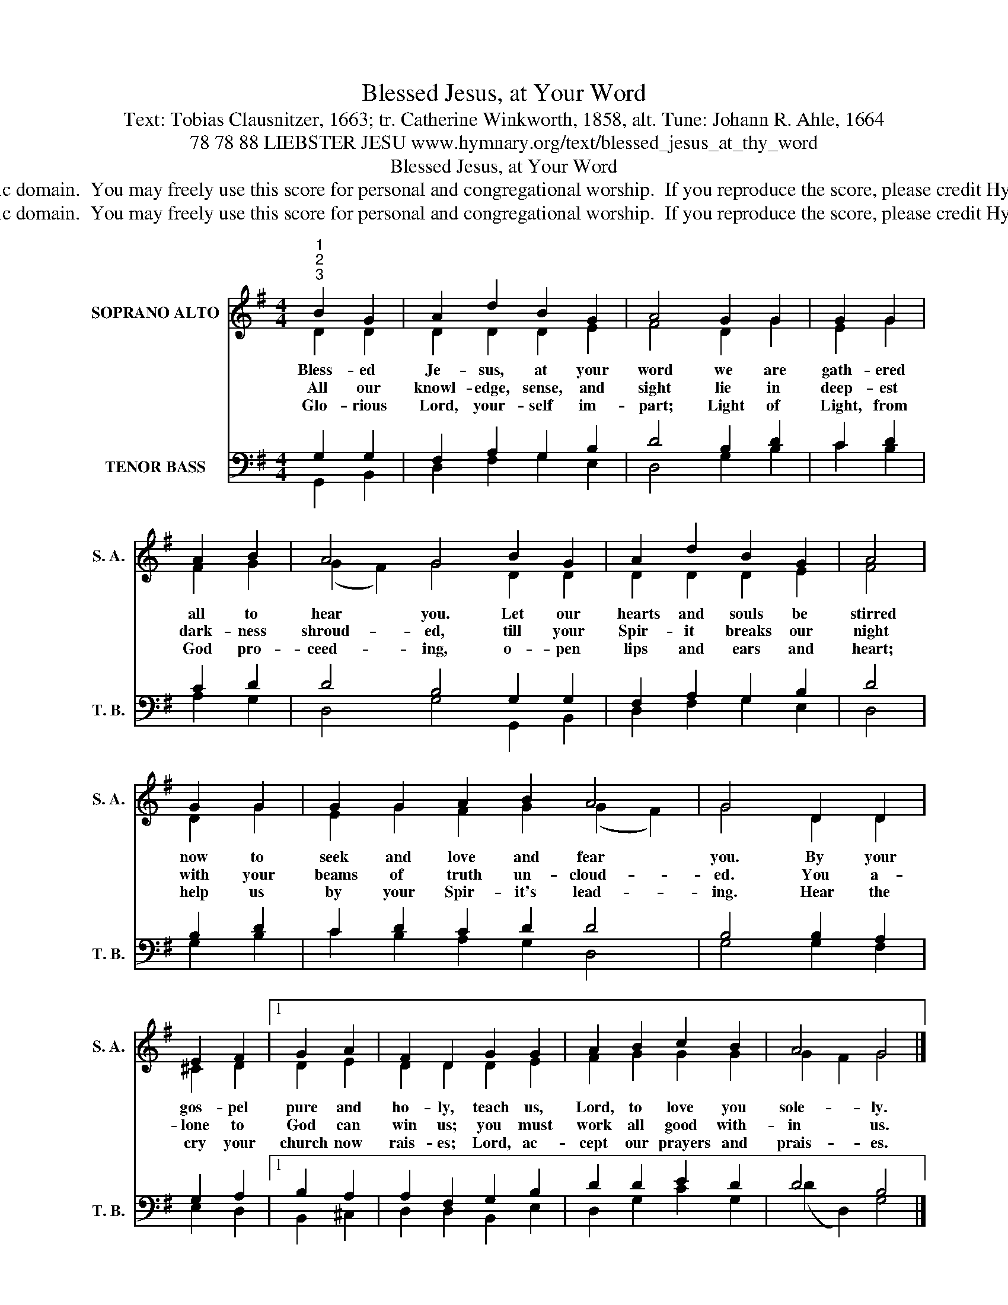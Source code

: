 X:1
T:Blessed Jesus, at Your Word
T:Text: Tobias Clausnitzer, 1663; tr. Catherine Winkworth, 1858, alt. Tune: Johann R. Ahle, 1664
T:78 78 88 LIEBSTER JESU www.hymnary.org/text/blessed_jesus_at_thy_word
T:Blessed Jesus, at Your Word
T:This hymn is in the public domain.  You may freely use this score for personal and congregational worship.  If you reproduce the score, please credit Hymnary.org as the source. 
T:This hymn is in the public domain.  You may freely use this score for personal and congregational worship.  If you reproduce the score, please credit Hymnary.org as the source. 
Z:This hymn is in the public domain.  You may freely use this score for personal and congregational worship.  If you reproduce the score, please credit Hymnary.org as the source.
%%score ( 1 2 ) ( 3 4 )
L:1/8
M:4/4
K:G
V:1 treble nm="SOPRANO ALTO" snm="S. A."
V:2 treble 
V:3 bass nm="TENOR BASS" snm="T. B."
V:4 bass 
V:1
"^1""^2""^3" B2 G2 | A2 d2 B2 G2 | A4 G2 G2 | G2 G2 | A2 B2 | A4 G4 B2 G2 | A2 d2 B2 G2 | A4 | %8
w: Bless- ed|Je- sus, at your|word we are|gath- ered|all to|hear you. Let our|hearts and souls be|stirred|
w: All our|knowl- edge, sense, and|sight lie in|deep- est|dark- ness|shroud- ed, till your|Spir- it breaks our|night|
w: Glo- rious|Lord, your- self im-|part; Light of|Light, from|God pro-|ceed- ing, o- pen|lips and ears and|heart;|
 G2 G2 | G2 G2 A2 B2 A4 | G4 D2 D2 | E2 F2 |1 G2 A2 | F2 D2 G2 G2 | A2 B2 c2 B2 | A4 G4 |] %16
w: now to|seek and love and fear|you. By your|gos- pel|pure and|ho- ly, teach us,|Lord, to love you|sole- ly.|
w: with your|beams of truth un- cloud-|ed. You a-|lone to|God can|win us; you must|work all good with-|in us.|
w: help us|by your Spir- it's lead-|ing. Hear the|cry your|church now|rais- es; Lord, ac-|cept our prayers and|prais- es.|
V:2
 D2 D2 | D2 D2 D2 E2 | F4 D2 G2 | E2 G2 | F2 G2 | (G2 F2) G4 D2 D2 | D2 D2 D2 E2 | F4 | D2 G2 | %9
 E2 G2 F2 G2 (G2 F2) | G4 D2 D2 | ^C2 D2 |1 D2 E2 | D2 D2 D2 E2 | F2 G2 G2 G2 | G2- F2 G4 |] %16
V:3
 G,2 G,2 | F,2 A,2 G,2 B,2 | D4 B,2 D2 | C2 D2 | C2 D2 | D4 B,4 G,2 G,2 | F,2 A,2 G,2 B,2 | D4 | %8
 B,2 D2 | C2 D2 C2 D2 D4 | B,4 B,2 A,2 | G,2 A,2 |1 B,2 A,2 | A,2 F,2 G,2 B,2 | D2 D2 E2 D2 | %15
 D4 B,4 |] %16
V:4
 G,,2 B,,2 | D,2 F,2 G,2 E,2 | D,4 G,2 B,2 | C2 B,2 | A,2 G,2 | D,4 G,4 G,,2 B,,2 | %6
 D,2 F,2 G,2 E,2 | D,4 | G,2 B,2 | C2 B,2 A,2 G,2 D,4 | G,4 G,2 F,2 | E,2 D,2 |1 B,,2 ^C,2 | %13
 D,2 D,2 B,,2 E,2 | D,2 G,2 C2 G,2 | (D2 D,2) G,4 |] %16

